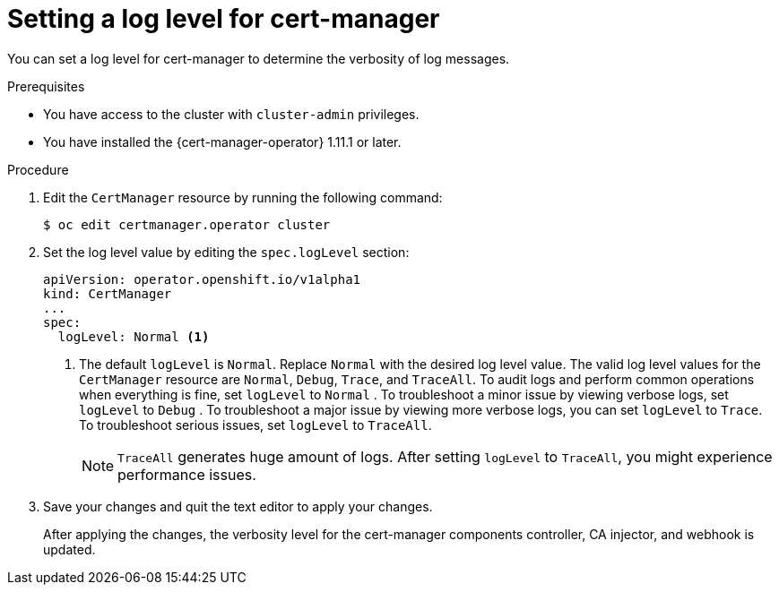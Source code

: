 // Module included in the following assemblies:
//
// * security/cert_manager_operator/cert-manager-log-levels.adoc

:_mod-docs-content-type: PROCEDURE
[id="cert-manager-enable-operand-log-level_{context}"]
= Setting a log level for cert-manager

You can set a log level for cert-manager to determine the verbosity of log messages.

.Prerequisites

* You have access to the cluster with `cluster-admin` privileges.
* You have installed the {cert-manager-operator} 1.11.1 or later.

.Procedure

. Edit the `CertManager` resource by running the following command:
+
[source,terminal]
----
$ oc edit certmanager.operator cluster
----

. Set the log level value by editing the `spec.logLevel` section:
+
[source,yaml]
----
apiVersion: operator.openshift.io/v1alpha1
kind: CertManager
...
spec:
  logLevel: Normal <1>
----
<1> The default `logLevel` is `Normal`. Replace `Normal` with the desired log level value. The valid log level values for the `CertManager` resource are `Normal`, `Debug`, `Trace`, and `TraceAll`. To audit logs and perform common operations when everything is fine, set `logLevel` to `Normal` . To troubleshoot a minor issue by viewing verbose logs, set `logLevel` to `Debug` . To troubleshoot a major issue by viewing more verbose logs, you can set `logLevel` to `Trace`. To troubleshoot serious issues, set `logLevel` to `TraceAll`.
+
[NOTE]
====
`TraceAll` generates huge amount of logs. After setting `logLevel` to `TraceAll`, you might experience performance issues.
====

. Save your changes and quit the text editor to apply your changes.
+
After applying the changes, the verbosity level for the cert-manager components controller, CA injector, and webhook is updated.